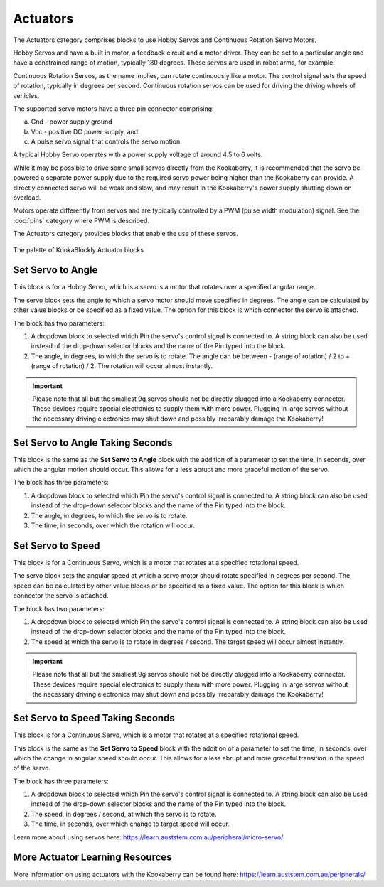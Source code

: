 ---------
Actuators
---------

The Actuators category comprises blocks to use Hobby Servos and Continuous Rotation Servo 
Motors. 

Hobby Servos and have a built in motor, a feedback 
circuit and a motor driver. They can be set to a particular angle and have a constrained range of motion, typically 180 degrees. 
These servos are used in robot arms, for example.

Continuous Rotation Servos, as the name implies, can rotate continuously like a motor.  
The control signal sets the speed of rotation, typically in degrees per second.
Continuous rotation servos can be used for driving the driving wheels of vehicles.

The supported servo motors have a three pin connector comprising:

a. Gnd - power supply ground
b. Vcc - positive DC power supply, and
c. A pulse servo signal that controls the servo motion.   

A typical Hobby Servo operates with a power supply voltage of around 4.5 to 6 volts.  

While it may be possible to drive some small servos directly from the 
Kookaberry, it is recommended that the servo be powered a separate power supply due to 
the required servo power being higher than the Kookaberry can provide. 
A directly connected servo will be weak and slow, and may result in the Kookaberry's power supply shutting down on overload.

Motors operate differently from servos and are typically controlled by a PWM (pulse width 
modulation) signal. See the :doc:`pins` category where PWM is described.

The Actuators category provides blocks that enable the use of these servos.

.. figure:: images/actuators-palette.png
   :width: 500
   :align: center
   
   The palette of KookaBlockly Actuator blocks


Set Servo to Angle
------------------

This block is for a Hobby Servo, which is a servo is a motor that rotates over a specified angular range.  

The servo block sets the angle to which a servo motor should move specified in degrees.  The 
angle can be calculated by other value blocks or be specified as a fixed value.  The option for this 
block is which connector the servo is attached.

The block has two parameters:

1. A dropdown block to selected which Pin the servo's control signal is connected to. 
   A string block can also be used instead of the drop-down selector blocks and the name of the Pin typed into the block.

2. The angle, in degrees, to which the servo is to rotate.  The angle can be between - (range of rotation) / 2 to + (range of rotation) / 2.
   The rotation will occur almost instantly.

.. image:: images/actuators-set-servo-to-angle.png
   :height: 120
   :align: center



.. important::
  Please note that all but the smallest 9g servos should not be directly plugged into a 
  Kookaberry connector.  These devices require special electronics to supply them with more power.  
  Plugging in large servos without the necessary driving electronics may shut down and possibly irreparably damage the Kookaberry!


Set Servo to Angle Taking Seconds
---------------------------------

This block is the same as the **Set Servo to Angle** block with the addition of a parameter to set the time, in seconds,
over which the angular motion should occur.  This allows for a less abrupt and more graceful motion of the servo.

The block has three parameters:

1. A dropdown block to selected which Pin the servo's control signal is connected to. 
   A string block can also be used instead of the drop-down selector blocks and the name of the Pin typed into the block.

2. The angle, in degrees, to which the servo is to rotate.  
3. The time, in seconds, over which the rotation will occur.


.. image:: images/actuators-set-servo-to-angle-taking.png
   :height: 120
   :align: center


Set Servo to Speed
------------------

This block is for a Continuous Servo, which is a motor that rotates at a specified rotational speed.  

The servo block sets the angular speed at which a servo motor should rotate specified in degrees per second.  The 
speed can be calculated by other value blocks or be specified as a fixed value.  The option for this 
block is which connector the servo is attached.

The block has two parameters:

1. A dropdown block to selected which Pin the servo's control signal is connected to. 
   A string block can also be used instead of the drop-down selector blocks and the name of the Pin typed into the block.

2. The speed at which the servo is to rotate in degrees / second.  The target speed will occur almost instantly.


.. image:: images/actuators-set-servo-to-speed.png
   :height: 120
   :align: center



.. important::
  Please note that all but the smallest 9g servos should not be directly plugged into a 
  Kookaberry connector.  These devices require special electronics to supply them with more power.  
  Plugging in large servos without the necessary driving electronics may shut down and possibly irreparably damage the Kookaberry!



Set Servo to Speed Taking Seconds
---------------------------------

This block is for a Continuous Servo, which is a motor that rotates at a specified rotational speed.  

This block is the same as the **Set Servo to Speed** block with the addition of a parameter to set the time, in seconds,
over which the change in angular speed should occur.  This allows for a less abrupt and more graceful transition in the speed of the servo.

The block has three parameters:

1. A dropdown block to selected which Pin the servo's control signal is connected to. 
   A string block can also be used instead of the drop-down selector blocks and the name of the Pin typed into the block.

2. The speed, in degrees / second, at which the servo is to rotate.  
3. The time, in seconds, over which change to target speed will occur.


.. image:: images/actuators-set-servo-to-speed-taking.png
   :height: 120
   :align: center


Learn more about using servos here: https://learn.auststem.com.au/peripheral/micro-servo/


More Actuator Learning Resources
--------------------------------

More information on using actuators with the Kookaberry can be found here: https://learn.auststem.com.au/peripherals/
